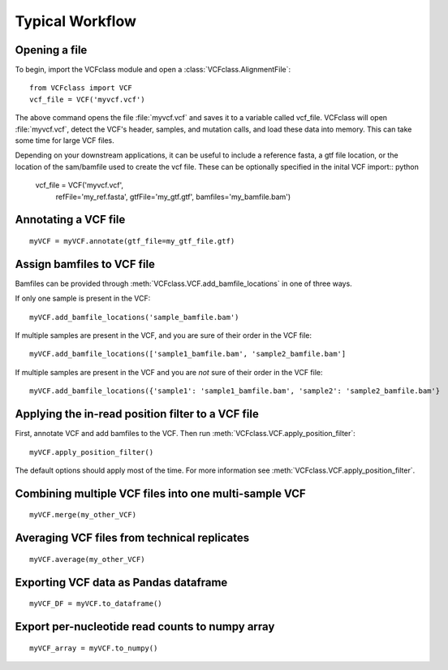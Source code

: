 .. highlight:: python

=========================================
Typical Workflow
=========================================

Opening a file
==============

To begin, import the VCFclass module and open a
:class:`VCFclass.AlignmentFile`::

   from VCFclass import VCF
   vcf_file = VCF('myvcf.vcf')

The above command opens the file :file:`myvcf.vcf` and saves
it to a variable called vcf_file. VCFclass will open :file:`myvcf.vcf`,
detect the VCF's header, samples, and mutation calls, and load these
data into memory. This can take some time for large VCF files.

Depending on your downstream applications, it can be useful to include
a reference fasta, a gtf file location, or the location of the 
sam/bamfile used to create the vcf file. These can be optionally specified 
in the inital VCF import:: python

   vcf_file = VCF('myvcf.vcf', 
                  refFile='my_ref.fasta',
                  gtfFile='my_gtf.gtf',
                  bamfiles='my_bamfile.bam')


Annotating a VCF file
=====================

::

   myVCF = myVCF.annotate(gtf_file=my_gtf_file.gtf)

Assign bamfiles to VCF file
===========================

Bamfiles can be provided through :meth:`VCFclass.VCF.add_bamfile_locations` in one of three ways.

If only one sample is present in the VCF::

   myVCF.add_bamfile_locations('sample_bamfile.bam')

If multiple samples are present in the VCF, and you are sure of their
order in the VCF file::

   myVCF.add_bamfile_locations(['sample1_bamfile.bam', 'sample2_bamfile.bam']

If multiple samples are present in the VCF and you are *not* sure of their
order in the VCF file::

   myVCF.add_bamfile_locations({'sample1': 'sample1_bamfile.bam', 'sample2': 'sample2_bamfile.bam'}

Applying the in-read position filter to a VCF file
==================================================

First, annotate VCF and add bamfiles to the VCF. Then run :meth:`VCFclass.VCF.apply_position_filter`::

   myVCF.apply_position_filter()

The default options should apply most of the time. For more information see :meth:`VCFclass.VCF.apply_position_filter`.


Combining multiple VCF files into one multi-sample VCF
======================================================

::

   myVCF.merge(my_other_VCF)

Averaging VCF files from technical replicates
=============================================

::

   myVCF.average(my_other_VCF)

Exporting VCF data as Pandas dataframe
======================================

::

   myVCF_DF = myVCF.to_dataframe()

Export per-nucleotide read counts to numpy array
================================================

::

   myVCF_array = myVCF.to_numpy()